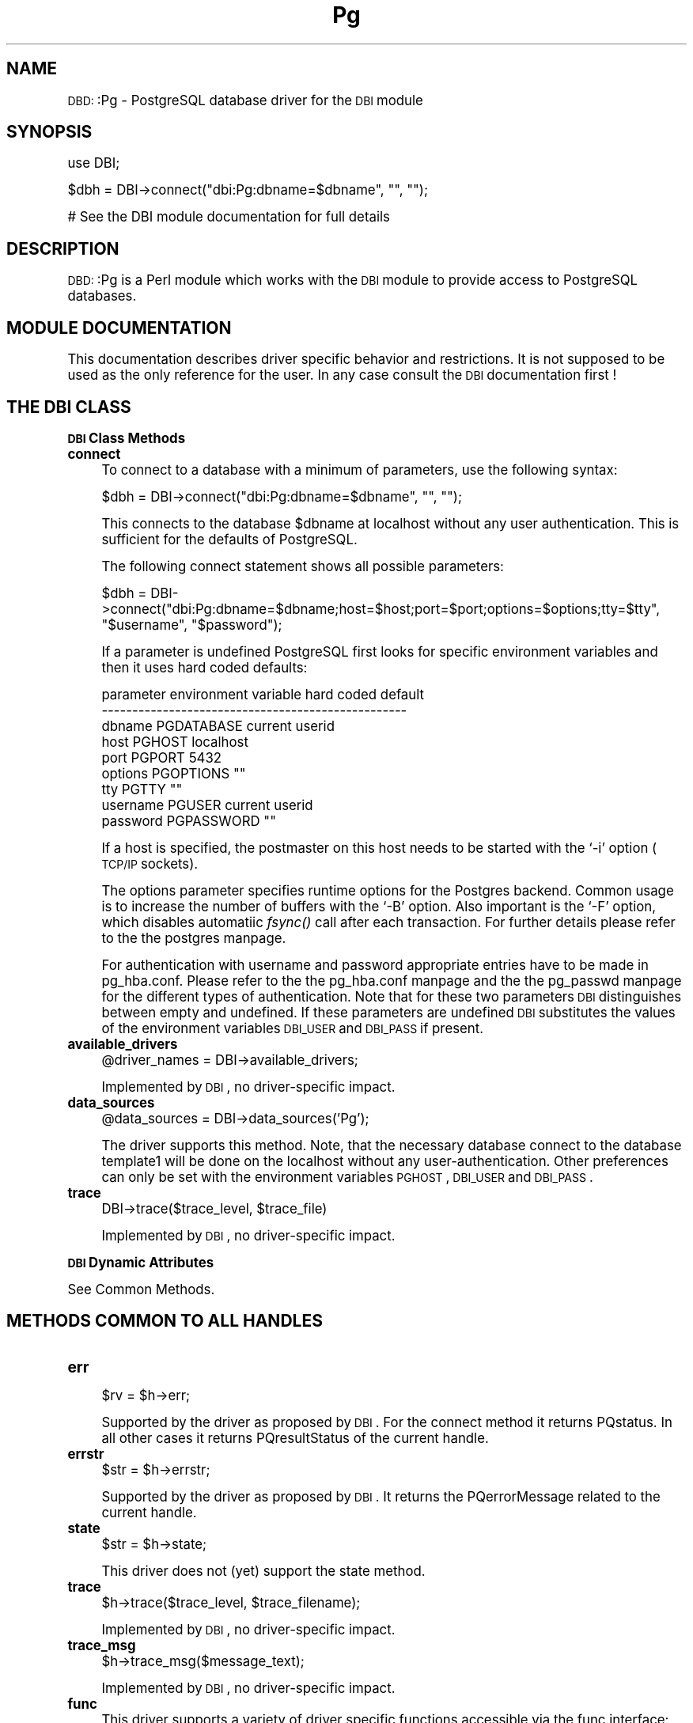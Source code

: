 .\" Automatically generated by Pod::Man version 1.02
.\" Tue Jun 25 07:42:13 2002
.\"
.\" Standard preamble:
.\" ======================================================================
.de Sh \" Subsection heading
.br
.if t .Sp
.ne 5
.PP
\fB\\$1\fR
.PP
..
.de Sp \" Vertical space (when we can't use .PP)
.if t .sp .5v
.if n .sp
..
.de Ip \" List item
.br
.ie \\n(.$>=3 .ne \\$3
.el .ne 3
.IP "\\$1" \\$2
..
.de Vb \" Begin verbatim text
.ft CW
.nf
.ne \\$1
..
.de Ve \" End verbatim text
.ft R

.fi
..
.\" Set up some character translations and predefined strings.  \*(-- will
.\" give an unbreakable dash, \*(PI will give pi, \*(L" will give a left
.\" double quote, and \*(R" will give a right double quote.  | will give a
.\" real vertical bar.  \*(C+ will give a nicer C++.  Capital omega is used
.\" to do unbreakable dashes and therefore won't be available.  \*(C` and
.\" \*(C' expand to `' in nroff, nothing in troff, for use with C<>
.tr \(*W-|\(bv\*(Tr
.ds C+ C\v'-.1v'\h'-1p'\s-2+\h'-1p'+\s0\v'.1v'\h'-1p'
.ie n \{\
.    ds -- \(*W-
.    ds PI pi
.    if (\n(.H=4u)&(1m=24u) .ds -- \(*W\h'-12u'\(*W\h'-12u'-\" diablo 10 pitch
.    if (\n(.H=4u)&(1m=20u) .ds -- \(*W\h'-12u'\(*W\h'-8u'-\"  diablo 12 pitch
.    ds L" ""
.    ds R" ""
.    ds C` `
.    ds C' '
'br\}
.el\{\
.    ds -- \|\(em\|
.    ds PI \(*p
.    ds L" ``
.    ds R" ''
'br\}
.\"
.\" If the F register is turned on, we'll generate index entries on stderr
.\" for titles (.TH), headers (.SH), subsections (.Sh), items (.Ip), and
.\" index entries marked with X<> in POD.  Of course, you'll have to process
.\" the output yourself in some meaningful fashion.
.if \nF \{\
.    de IX
.    tm Index:\\$1\t\\n%\t"\\$2"
.    .
.    nr % 0
.    rr F
.\}
.\"
.\" For nroff, turn off justification.  Always turn off hyphenation; it
.\" makes way too many mistakes in technical documents.
.hy 0
.if n .na
.\"
.\" Accent mark definitions (@(#)ms.acc 1.5 88/02/08 SMI; from UCB 4.2).
.\" Fear.  Run.  Save yourself.  No user-serviceable parts.
.bd B 3
.    \" fudge factors for nroff and troff
.if n \{\
.    ds #H 0
.    ds #V .8m
.    ds #F .3m
.    ds #[ \f1
.    ds #] \fP
.\}
.if t \{\
.    ds #H ((1u-(\\\\n(.fu%2u))*.13m)
.    ds #V .6m
.    ds #F 0
.    ds #[ \&
.    ds #] \&
.\}
.    \" simple accents for nroff and troff
.if n \{\
.    ds ' \&
.    ds ` \&
.    ds ^ \&
.    ds , \&
.    ds ~ ~
.    ds /
.\}
.if t \{\
.    ds ' \\k:\h'-(\\n(.wu*8/10-\*(#H)'\'\h"|\\n:u"
.    ds ` \\k:\h'-(\\n(.wu*8/10-\*(#H)'\`\h'|\\n:u'
.    ds ^ \\k:\h'-(\\n(.wu*10/11-\*(#H)'^\h'|\\n:u'
.    ds , \\k:\h'-(\\n(.wu*8/10)',\h'|\\n:u'
.    ds ~ \\k:\h'-(\\n(.wu-\*(#H-.1m)'~\h'|\\n:u'
.    ds / \\k:\h'-(\\n(.wu*8/10-\*(#H)'\z\(sl\h'|\\n:u'
.\}
.    \" troff and (daisy-wheel) nroff accents
.ds : \\k:\h'-(\\n(.wu*8/10-\*(#H+.1m+\*(#F)'\v'-\*(#V'\z.\h'.2m+\*(#F'.\h'|\\n:u'\v'\*(#V'
.ds 8 \h'\*(#H'\(*b\h'-\*(#H'
.ds o \\k:\h'-(\\n(.wu+\w'\(de'u-\*(#H)/2u'\v'-.3n'\*(#[\z\(de\v'.3n'\h'|\\n:u'\*(#]
.ds d- \h'\*(#H'\(pd\h'-\w'~'u'\v'-.25m'\f2\(hy\fP\v'.25m'\h'-\*(#H'
.ds D- D\\k:\h'-\w'D'u'\v'-.11m'\z\(hy\v'.11m'\h'|\\n:u'
.ds th \*(#[\v'.3m'\s+1I\s-1\v'-.3m'\h'-(\w'I'u*2/3)'\s-1o\s+1\*(#]
.ds Th \*(#[\s+2I\s-2\h'-\w'I'u*3/5'\v'-.3m'o\v'.3m'\*(#]
.ds ae a\h'-(\w'a'u*4/10)'e
.ds Ae A\h'-(\w'A'u*4/10)'E
.    \" corrections for vroff
.if v .ds ~ \\k:\h'-(\\n(.wu*9/10-\*(#H)'\s-2\u~\d\s+2\h'|\\n:u'
.if v .ds ^ \\k:\h'-(\\n(.wu*10/11-\*(#H)'\v'-.4m'^\v'.4m'\h'|\\n:u'
.    \" for low resolution devices (crt and lpr)
.if \n(.H>23 .if \n(.V>19 \
\{\
.    ds : e
.    ds 8 ss
.    ds o a
.    ds d- d\h'-1'\(ga
.    ds D- D\h'-1'\(hy
.    ds th \o'bp'
.    ds Th \o'LP'
.    ds ae ae
.    ds Ae AE
.\}
.rm #[ #] #H #V #F C
.\" ======================================================================
.\"
.IX Title "Pg 3"
.TH Pg 3 "perl v5.6.0" "2002-04-27" "User Contributed Perl Documentation"
.UC
.SH "NAME"
\&\s-1DBD:\s0:Pg \- PostgreSQL database driver for the \s-1DBI\s0 module
.SH "SYNOPSIS"
.IX Header "SYNOPSIS"
.Vb 1
\&  use DBI;
.Ve
.Vb 1
\&  $dbh = DBI->connect("dbi:Pg:dbname=$dbname", "", "");
.Ve
.Vb 1
\&  # See the DBI module documentation for full details
.Ve
.SH "DESCRIPTION"
.IX Header "DESCRIPTION"
\&\s-1DBD:\s0:Pg is a Perl module which works with the \s-1DBI\s0 module to provide
access to PostgreSQL databases.
.SH "MODULE DOCUMENTATION"
.IX Header "MODULE DOCUMENTATION"
This documentation describes driver specific behavior and restrictions. 
It is not supposed to be used as the only reference for the user. In any 
case consult the \s-1DBI\s0 documentation first !
.SH "THE DBI CLASS"
.IX Header "THE DBI CLASS"
.Sh "\s-1DBI\s0 Class Methods"
.IX Subsection "DBI Class Methods"
.Ip "\fBconnect\fR" 4
.IX Item "connect"
To connect to a database with a minimum of parameters, use the 
following syntax: 
.Sp
.Vb 1
\&   $dbh = DBI->connect("dbi:Pg:dbname=$dbname", "", "");
.Ve
This connects to the database \f(CW$dbname\fR at localhost without any user 
authentication. This is sufficient for the defaults of PostgreSQL. 
.Sp
The following connect statement shows all possible parameters: 
.Sp
.Vb 1
\&  $dbh = DBI->connect("dbi:Pg:dbname=$dbname;host=$host;port=$port;options=$options;tty=$tty", "$username", "$password");
.Ve
If a parameter is undefined PostgreSQL first looks for specific environment 
variables and then it uses hard coded defaults: 
.Sp
.Vb 9
\&    parameter  environment variable  hard coded default
\&    --------------------------------------------------
\&    dbname     PGDATABASE            current userid
\&    host       PGHOST                localhost
\&    port       PGPORT                5432
\&    options    PGOPTIONS             ""
\&    tty        PGTTY                 ""
\&    username   PGUSER                current userid
\&    password   PGPASSWORD            ""
.Ve
If a host is specified, the postmaster on this host needs to be 
started with the \f(CW\*(C`\-i\*(C'\fR option (\s-1TCP/IP\s0 sockets). 
.Sp
The options parameter specifies runtime options for the Postgres 
backend. Common usage is to increase the number of buffers with 
the \f(CW\*(C`\-B\*(C'\fR option. Also important is the \f(CW\*(C`\-F\*(C'\fR option, which disables 
automatiic \fIfsync()\fR call after each transaction. For further details 
please refer to the the postgres manpage. 
.Sp
For authentication with username and password appropriate entries have 
to be made in pg_hba.conf. Please refer to the the pg_hba.conf manpage and the 
the pg_passwd manpage for the different types of authentication. Note that for 
these two parameters \s-1DBI\s0 distinguishes between empty and undefined. If 
these parameters are undefined \s-1DBI\s0 substitutes the values of the environment 
variables \s-1DBI_USER\s0 and \s-1DBI_PASS\s0 if present. 
.Ip "\fBavailable_drivers\fR" 4
.IX Item "available_drivers"
.Vb 1
\&  @driver_names = DBI->available_drivers;
.Ve
Implemented by \s-1DBI\s0, no driver-specific impact.
.Ip "\fBdata_sources\fR" 4
.IX Item "data_sources"
.Vb 1
\&  @data_sources = DBI->data_sources('Pg');
.Ve
The driver supports this method. Note, that the necessary database 
connect to the database template1 will be done on the localhost 
without any user-authentication. Other preferences can only be set 
with the environment variables \s-1PGHOST\s0, \s-1DBI_USER\s0 and \s-1DBI_PASS\s0. 
.Ip "\fBtrace\fR" 4
.IX Item "trace"
.Vb 1
\&  DBI->trace($trace_level, $trace_file)
.Ve
Implemented by \s-1DBI\s0, no driver-specific impact.
.Sh "\s-1DBI\s0 Dynamic Attributes"
.IX Subsection "DBI Dynamic Attributes"
See Common Methods. 
.SH "METHODS COMMON TO ALL HANDLES"
.IX Header "METHODS COMMON TO ALL HANDLES"
.Ip "\fBerr\fR" 4
.IX Item "err"
.Vb 1
\&  $rv = $h->err;
.Ve
Supported by the driver as proposed by \s-1DBI\s0. For the connect 
method it returns PQstatus. In all other cases it returns 
PQresultStatus of the current handle. 
.Ip "\fBerrstr\fR" 4
.IX Item "errstr"
.Vb 1
\&  $str = $h->errstr;
.Ve
Supported by the driver as proposed by \s-1DBI\s0. It returns the 
PQerrorMessage related to the current handle. 
.Ip "\fBstate\fR" 4
.IX Item "state"
.Vb 1
\&  $str = $h->state;
.Ve
This driver does not (yet) support the state method. 
.Ip "\fBtrace\fR" 4
.IX Item "trace"
.Vb 1
\&  $h->trace($trace_level, $trace_filename);
.Ve
Implemented by \s-1DBI\s0, no driver-specific impact.
.Ip "\fBtrace_msg\fR" 4
.IX Item "trace_msg"
.Vb 1
\&  $h->trace_msg($message_text);
.Ve
Implemented by \s-1DBI\s0, no driver-specific impact.
.Ip "\fBfunc\fR" 4
.IX Item "func"
This driver supports a variety of driver specific functions 
accessible via the func interface:
.Sp
.Vb 1
\&  $attrs = $dbh->func($table, 'table_attributes');
.Ve
This method returns for the given table a reference to an 
array of hashes:
.Sp
.Vb 7
\&  NAME        attribute name
\&  TYPE        attribute type
\&  SIZE        attribute size (-1 for variable size)
\&  NULLABLE    flag nullable
\&  DEFAULT     default value 
\&  CONSTRAINT  constraint
\&  PRIMARY_KEY flag is_primary_key
.Ve
.Vb 1
\&  $lobjId = $dbh->func($mode, 'lo_creat');
.Ve
Creates a new large object and returns the object-id. \f(CW$mode\fR is a 
bit-mask describing different attributes of the new object. Use 
the following constants:
.Sp
.Vb 2
\&  $dbh->{pg_INV_WRITE}
\&  $dbh->{pg_INV_READ}
.Ve
Upon failure it returns undef.
.Sp
.Vb 1
\&  $lobj_fd = $dbh->func($lobjId, $mode, 'lo_open');
.Ve
Opens an existing large object and returns an object-descriptor 
for use in subsequent lo_* calls. 
For the mode bits see lo_create. Returns undef upon failure.
Note, that 0 is a perfectly correct object descriptor !
.Sp
.Vb 1
\&  $nbytes = $dbh->func($lobj_fd, $buf, $len, 'lo_write');
.Ve
Writes \f(CW$len\fR bytes of \f(CW$buf\fR into the large object \f(CW$lobj_fd\fR.
Returns the number of bytes written and undef upon failure.
.Sp
.Vb 1
\&  $nbytes = $dbh->func($lobj_fd, $buf, $len, 'lo_read');
.Ve
Reads \f(CW$len\fR bytes into \f(CW$buf\fR from large object \f(CW$lobj_fd\fR.
Returns the number of bytes read and undef upon failure.
.Sp
.Vb 1
\&  $loc = $dbh->func($lobj_fd, $offset, $whence, 'lo_lseek');
.Ve
Change the current read or write location on the large
object \f(CW$obj_id\fR. Currently \f(CW$whence\fR can only be 0 (L_SET).
Returns the current location and undef upon failure. 
.Sp
.Vb 1
\&  $loc = $dbh->func($lobj_fd, 'lo_tell');
.Ve
Returns the current read or write location on the large
object \f(CW$lobj_fd\fR and undef upon failure.
.Sp
.Vb 1
\&  $lobj_fd = $dbh->func($lobj_fd, 'lo_close');
.Ve
Closes an existing large object. Returns true upon success
and false upon failure.
.Sp
.Vb 1
\&  $lobj_fd = $dbh->func($lobj_fd, 'lo_unlink');
.Ve
Deletes an existing large object. Returns true upon success
and false upon failure.
.Sp
.Vb 1
\&  $lobjId = $dbh->func($filename, 'lo_import');
.Ve
Imports a Unix file as large object and returns the object
id of the new object or undef upon failure. 
.Sp
.Vb 1
\&  $ret = $dbh->func($lobjId, 'lo_export', 'filename');
.Ve
Exports a large object into a Unix file.  Returns false upon
failure, true otherwise.
.Sp
.Vb 1
\&  $ret = $dbh->func($line, 'putline');
.Ve
Used together with the SQL-command '\s-1COPY\s0 table \s-1FROM\s0 \s-1STDIN\s0' to 
copy large amount of data into a table avoiding the overhead 
of using single insert-comands. The application must explicitly 
send the two characters \*(L"\e.\*(R" to indicate to the backend that 
it has finished sending its data. See test.pl for an example 
on how to use this function. 
.Sp
.Vb 1
\&  $ret = $dbh->func($buffer, length, 'getline');
.Ve
Used together with the SQL-command '\s-1COPY\s0 table \s-1TO\s0 \s-1STDOUT\s0' to 
dump a complete table. See test.pl for an example on how to use 
this function. 
.SH "ATTRIBUTES COMMON TO ALL HANDLES"
.IX Header "ATTRIBUTES COMMON TO ALL HANDLES"
.Ip "\fBWarn\fR (boolean, inherited)" 4
.IX Item "Warn (boolean, inherited)"
Implemented by \s-1DBI\s0, no driver-specific impact.
.Ip "\fBActive\fR (boolean, read-only)" 4
.IX Item "Active (boolean, read-only)"
Supported by the driver as proposed by \s-1DBI\s0. A database 
handle is active while it is connected and  statement 
handle is active until it is finished. 
.Ip "\fBKids\fR (integer, read-only)" 4
.IX Item "Kids (integer, read-only)"
Implemented by \s-1DBI\s0, no driver-specific impact.
.Ip "\fBActiveKids\fR (integer, read-only)" 4
.IX Item "ActiveKids (integer, read-only)"
Implemented by \s-1DBI\s0, no driver-specific impact.
.Ip "\fBCachedKids\fR (hash ref)" 4
.IX Item "CachedKids (hash ref)"
Implemented by \s-1DBI\s0, no driver-specific impact.
.Ip "\fBCompatMode\fR (boolean, inherited)" 4
.IX Item "CompatMode (boolean, inherited)"
Not used by this driver. 
.Ip "\fBInactiveDestroy\fR (boolean)" 4
.IX Item "InactiveDestroy (boolean)"
Implemented by \s-1DBI\s0, no driver-specific impact.
.Ip "\fBPrintError\fR (boolean, inherited)" 4
.IX Item "PrintError (boolean, inherited)"
Implemented by \s-1DBI\s0, no driver-specific impact.
.Ip "\fBRaiseError\fR (boolean, inherited)" 4
.IX Item "RaiseError (boolean, inherited)"
Implemented by \s-1DBI\s0, no driver-specific impact.
.Ip "\fBChopBlanks\fR (boolean, inherited)" 4
.IX Item "ChopBlanks (boolean, inherited)"
Supported by the driver as proposed by \s-1DBI\s0. This 
method is similar to the SQL-function \s-1RTRIM\s0. 
.Ip "\fBLongReadLen\fR (integer, inherited)" 4
.IX Item "LongReadLen (integer, inherited)"
Implemented by \s-1DBI\s0, not used by the driver.
.Ip "\fBLongTruncOk\fR (boolean, inherited)" 4
.IX Item "LongTruncOk (boolean, inherited)"
Implemented by \s-1DBI\s0, not used by the driver.
.Ip "\fBTaint\fR (boolean, inherited)" 4
.IX Item "Taint (boolean, inherited)"
Implemented by \s-1DBI\s0, no driver-specific impact.
.Ip "\fBprivate_*\fR" 4
.IX Item "private_*"
Implemented by \s-1DBI\s0, no driver-specific impact.
.SH "DBI DATABASE HANDLE OBJECTS"
.IX Header "DBI DATABASE HANDLE OBJECTS"
.Sh "Database Handle Methods"
.IX Subsection "Database Handle Methods"
.Ip "\fBselectrow_array\fR" 4
.IX Item "selectrow_array"
.Vb 1
\&  @row_ary = $dbh->selectrow_array($statement, \e%attr, @bind_values);
.Ve
Implemented by \s-1DBI\s0, no driver-specific impact.
.Ip "\fBselectall_arrayref\fR" 4
.IX Item "selectall_arrayref"
.Vb 1
\&  $ary_ref = $dbh->selectall_arrayref($statement, \e%attr, @bind_values);
.Ve
Implemented by \s-1DBI\s0, no driver-specific impact.
.Ip "\fBselectcol_arrayref\fR" 4
.IX Item "selectcol_arrayref"
.Vb 1
\&  $ary_ref = $dbh->selectcol_arrayref($statement, \e%attr, @bind_values);
.Ve
Implemented by \s-1DBI\s0, no driver-specific impact.
.Ip "\fBprepare\fR" 4
.IX Item "prepare"
.Vb 1
\&  $sth = $dbh->prepare($statement, \e%attr);
.Ve
PostgreSQL does not have the concept of preparing 
a statement. Hence the prepare method just stores 
the statement after checking for place-holders. 
No information about the statement is available 
after preparing it. 
.Ip "\fBprepare_cached\fR" 4
.IX Item "prepare_cached"
.Vb 1
\&  $sth = $dbh->prepare_cached($statement, \e%attr);
.Ve
Implemented by \s-1DBI\s0, no driver-specific impact. 
This method is not useful for this driver, because 
preparing a statement has no database interaction. 
.Ip "\fBdo\fR" 4
.IX Item "do"
.Vb 1
\&  $rv  = $dbh->do($statement, \e%attr, @bind_values);
.Ve
Implemented by \s-1DBI\s0, no driver-specific impact. See the 
notes for the execute method elsewhere in this document. 
.Ip "\fBcommit\fR" 4
.IX Item "commit"
.Vb 1
\&  $rc  = $dbh->commit;
.Ve
Supported by the driver as proposed by \s-1DBI\s0. See also the 
notes about \fBTransactions\fR elsewhere in this document. 
.Ip "\fBrollback\fR" 4
.IX Item "rollback"
.Vb 1
\&  $rc  = $dbh->rollback;
.Ve
Supported by the driver as proposed by \s-1DBI\s0. See also the 
notes about \fBTransactions\fR elsewhere in this document. 
.Ip "\fBdisconnect\fR" 4
.IX Item "disconnect"
.Vb 1
\&  $rc  = $dbh->disconnect;
.Ve
Supported by the driver as proposed by \s-1DBI\s0. 
.Ip "\fBping\fR" 4
.IX Item "ping"
.Vb 1
\&  $rc = $dbh->ping;
.Ve
This driver supports the ping-method, which can be used to check the 
validity of a database-handle. The ping method issues an empty query 
and checks the result status. 
.Ip "\fBtable_info\fR" 4
.IX Item "table_info"
.Vb 1
\&  $sth = $dbh->table_info;
.Ve
Supported by the driver as proposed by \s-1DBI\s0. This 
method returns all tables and views which are owned by the 
current user. It does not select any indices and sequences. 
Also System tables are not selected. As \s-1TABLE_QUALIFIER\s0 the 
reltype attribute is returned and the \s-1REMARKS\s0 are undefined. 
.Ip "\fBtables\fR" 4
.IX Item "tables"
.Vb 1
\&  @names = $dbh->tables;
.Ve
Supported by the driver as proposed by \s-1DBI\s0. This 
method returns all tables and views which are owned by the 
current user. It does not select any indices and sequences. 
Also system tables are not selected. 
.Ip "\fBtype_info_all\fR" 4
.IX Item "type_info_all"
.Vb 1
\&  $type_info_all = $dbh->type_info_all;
.Ve
Supported by the driver as proposed by \s-1DBI\s0. 
Only for \s-1SQL\s0 data-types and for frequently used data-types 
information is provided. The mapping between the PostgreSQL typename 
and the \s-1SQL92\s0 data-type (if possible) has been done according to the 
following table: 
.Sp
.Vb 22
\&        +---------------+------------------------------------+
\&        | typname       | SQL92                              |
\&        |---------------+------------------------------------|
\&        | bool          | BOOL                               |
\&        | text          | /                                  |
\&        | bpchar        | CHAR(n)                            |
\&        | varchar       | VARCHAR(n)                         |
\&        | int2          | SMALLINT                           |
\&        | int4          | INT                                |
\&        | int8          | /                                  |
\&        | money         | /                                  |
\&        | float4        | FLOAT(p)   p<7=float4, p<16=float8 |
\&        | float8        | REAL                               |
\&        | abstime       | /                                  |
\&        | reltime       | /                                  |
\&        | tinterval     | /                                  |
\&        | date          | /                                  |
\&        | time          | /                                  |
\&        | datetime      | /                                  |
\&        | timespan      | TINTERVAL                          |
\&        | timestamp     | TIMESTAMP                          |
\&        +---------------+------------------------------------+
.Ve
For further details concerning the PostgreSQL specific data-types 
please read the the pgbuiltin manpage. 
.Ip "\fBtype_info\fR" 4
.IX Item "type_info"
.Vb 1
\&  @type_info = $dbh->type_info($data_type);
.Ve
Implemented by \s-1DBI\s0, no driver-specific impact. 
.Ip "\fBquote\fR" 4
.IX Item "quote"
.Vb 1
\&  $sql = $dbh->quote($value, $data_type);
.Ve
This module implements it's own quote method. In addition to the 
\&\s-1DBI\s0 method it doubles also the backslash, because PostgreSQL treats 
a backslash as an escape character. 
.Sh "Database Handle Attributes"
.IX Subsection "Database Handle Attributes"
.Ip "\fBAutoCommit\fR  (boolean)" 4
.IX Item "AutoCommit  (boolean)"
Supported by the driver as proposed by \s-1DBI\s0. According to the 
classification of \s-1DBI\s0, PostgreSQL is a database, in which a 
transaction must be explicitly started. Without starting a 
transaction, every change to the database becomes immediately 
permanent. The default of AutoCommit is on, which corresponds 
to the default behavior of PostgreSQL. When setting AutoCommit 
to off, a transaction will be started and every commit or rollback 
will automatically start a new transaction. For details see the 
notes about \fBTransactions\fR elsewhere in this document. 
.Ip "\fBDriver\fR  (handle)" 4
.IX Item "Driver  (handle)"
Implemented by \s-1DBI\s0, no driver-specific impact. 
.Ip "\fBName\fR  (string, read-only)" 4
.IX Item "Name  (string, read-only)"
The default method of \s-1DBI\s0 is overridden by a driver specific 
method, which returns only the database name. Anything else 
from the connection string is stripped off. Note, that here 
the method is read-only in contrast to the \s-1DBI\s0 specs. 
.Ip "\fBRowCacheSize\fR  (integer)" 4
.IX Item "RowCacheSize  (integer)"
Implemented by \s-1DBI\s0, not used by the driver.
.Ip "\fBpg_auto_escape\fR (boolean)" 4
.IX Item "pg_auto_escape (boolean)"
PostgreSQL specific attribute. If true, then quotes and backslashes in all 
parameters will be escaped in the following way: 
.Sp
.Vb 2
\&  escape quote with a quote (SQL)
\&  escape backslash with a backslash
.Ve
The default is on. Note, that PostgreSQL also accepts quotes, which 
are escaped by a backslash. Any other \s-1ASCII\s0 character can be used 
directly in a string constant. 
.Ip "\fBpg_INV_READ\fR (integer, read-only)" 4
.IX Item "pg_INV_READ (integer, read-only)"
Constant to be used for the mode in lo_creat and lo_open.
.Ip "\fBpg_INV_WRITE\fR (integer, read-only)" 4
.IX Item "pg_INV_WRITE (integer, read-only)"
Constant to be used for the mode in lo_creat and lo_open.
.SH "DBI STATEMENT HANDLE OBJECTS"
.IX Header "DBI STATEMENT HANDLE OBJECTS"
.Sh "Statement Handle Methods"
.IX Subsection "Statement Handle Methods"
.Ip "\fBbind_param\fR" 4
.IX Item "bind_param"
.Vb 1
\&  $rv = $sth->bind_param($param_num, $bind_value, \e%attr);
.Ve
Supported by the driver as proposed by \s-1DBI\s0. 
.Ip "\fBbind_param_inout\fR" 4
.IX Item "bind_param_inout"
Not supported by this driver. 
.Ip "\fBexecute\fR" 4
.IX Item "execute"
.Vb 1
\&  $rv = $sth->execute(@bind_values);
.Ve
Supported by the driver as proposed by \s-1DBI\s0. 
In addition to '\s-1UPDATE\s0', '\s-1DELETE\s0', '\s-1INSERT\s0' statements, for 
which it returns always the number of affected rows, the execute 
method can also be used for '\s-1SELECT\s0 ... \s-1INTO\s0 table' statements. 
.Ip "\fBfetchrow_arrayref\fR" 4
.IX Item "fetchrow_arrayref"
.Vb 1
\&  $ary_ref = $sth->fetchrow_arrayref;
.Ve
Supported by the driver as proposed by \s-1DBI\s0. 
.Ip "\fBfetchrow_array\fR" 4
.IX Item "fetchrow_array"
.Vb 1
\&  @ary = $sth->fetchrow_array;
.Ve
Supported by the driver as proposed by \s-1DBI\s0. 
.Ip "\fBfetchrow_hashref\fR" 4
.IX Item "fetchrow_hashref"
.Vb 1
\&  $hash_ref = $sth->fetchrow_hashref;
.Ve
Supported by the driver as proposed by \s-1DBI\s0. 
.Ip "\fBfetchall_arrayref\fR" 4
.IX Item "fetchall_arrayref"
.Vb 1
\&  $tbl_ary_ref = $sth->fetchall_arrayref;
.Ve
Implemented by \s-1DBI\s0, no driver-specific impact. 
.Ip "\fBfinish\fR" 4
.IX Item "finish"
.Vb 1
\&  $rc = $sth->finish;
.Ve
Supported by the driver as proposed by \s-1DBI\s0. 
.Ip "\fBrows\fR" 4
.IX Item "rows"
.Vb 1
\&  $rv = $sth->rows;
.Ve
Supported by the driver as proposed by \s-1DBI\s0. 
In contrast to many other drivers the number of rows is 
available immediately after executing the statement. 
.Ip "\fBbind_col\fR" 4
.IX Item "bind_col"
.Vb 1
\&  $rc = $sth->bind_col($column_number, \e$var_to_bind, \e%attr);
.Ve
Supported by the driver as proposed by \s-1DBI\s0. 
.Ip "\fBbind_columns\fR" 4
.IX Item "bind_columns"
.Vb 1
\&  $rc = $sth->bind_columns(\e%attr, @list_of_refs_to_vars_to_bind);
.Ve
Supported by the driver as proposed by \s-1DBI\s0. 
.Ip "\fBdump_results\fR" 4
.IX Item "dump_results"
.Vb 1
\&  $rows = $sth->dump_results($maxlen, $lsep, $fsep, $fh);
.Ve
Implemented by \s-1DBI\s0, no driver-specific impact. 
.Ip "\fBblob_read\fR" 4
.IX Item "blob_read"
.Vb 1
\&  $blob = $sth->blob_read($id, $offset, $len);
.Ve
Supported by this driver as proposed by \s-1DBI\s0. Implemented by \s-1DBI\s0 
but not documented, so this method might change. 
.Sp
This method seems to be heavily influenced by the current implementation 
of blobs in Oracle. Nevertheless we try to be as compatible as possible. 
Whereas Oracle suffers from the limitation that blobs are related to tables 
and every table can have only one blob (data-type \s-1LONG\s0), PostgreSQL handles 
its blobs independent of any table by using so called object identifiers. 
This explains why the blob_read method is blessed into the \s-1STATEMENT\s0 package 
and not part of the \s-1DATABASE\s0 package. Here the field parameter has been used 
to handle this object identifier. The offset and len parameter may be set to 
zero, in which case the driver fetches the whole blob at once. 
.Sp
Starting with PostgreSQL-6.5 every access to a blob has to be put into a 
transaction. This holds even for a read-only access.
.Sp
See also the PostgreSQL-specific functions concerning blobs which are 
available via the func-interface. 
.Sp
For further information and examples about blobs, please read the chapter 
about Large Objects in the PostgreSQL Programmer's Guide. 
.Sh "Statement Handle Attributes"
.IX Subsection "Statement Handle Attributes"
.Ip "\fB\s-1NUM_OF_FIELDS\s0\fR  (integer, read-only)" 4
.IX Item "NUM_OF_FIELDS  (integer, read-only)"
Implemented by \s-1DBI\s0, no driver-specific impact. 
.Ip "\fB\s-1NUM_OF_PARAMS\s0\fR  (integer, read-only)" 4
.IX Item "NUM_OF_PARAMS  (integer, read-only)"
Implemented by \s-1DBI\s0, no driver-specific impact. 
.Ip "\fB\s-1NAME\s0\fR  (array-ref, read-only)" 4
.IX Item "NAME  (array-ref, read-only)"
Supported by the driver as proposed by \s-1DBI\s0. 
.Ip "\fBNAME_lc\fR  (array-ref, read-only)" 4
.IX Item "NAME_lc  (array-ref, read-only)"
Implemented by \s-1DBI\s0, no driver-specific impact. 
.Ip "\fBNAME_uc\fR  (array-ref, read-only)" 4
.IX Item "NAME_uc  (array-ref, read-only)"
Implemented by \s-1DBI\s0, no driver-specific impact. 
.Ip "\fB\s-1TYPE\s0\fR  (array-ref, read-only)" 4
.IX Item "TYPE  (array-ref, read-only)"
Supported by the driver as proposed by \s-1DBI\s0, with 
the restriction, that the types are PostgreSQL 
specific data-types which do not correspond to 
international standards.
.Ip "\fB\s-1PRECISION\s0\fR  (array-ref, read-only)" 4
.IX Item "PRECISION  (array-ref, read-only)"
Not supported by the driver. 
.Ip "\fB\s-1SCALE\s0\fR  (array-ref, read-only)" 4
.IX Item "SCALE  (array-ref, read-only)"
Not supported by the driver. 
.Ip "\fB\s-1NULLABLE\s0\fR  (array-ref, read-only)" 4
.IX Item "NULLABLE  (array-ref, read-only)"
Not supported by the driver. 
.Ip "\fBCursorName\fR  (string, read-only)" 4
.IX Item "CursorName  (string, read-only)"
Not supported by the driver. See the note about 
\&\fBCursors\fR elsewhere in this document. 
.Ip "\fBStatement\fR  (string, read-only)" 4
.IX Item "Statement  (string, read-only)"
Supported by the driver as proposed by \s-1DBI\s0. 
.Ip "\fBRowCache\fR  (integer, read-only)" 4
.IX Item "RowCache  (integer, read-only)"
Not supported by the driver. 
.Ip "\fBpg_size\fR  (array-ref, read-only)" 4
.IX Item "pg_size  (array-ref, read-only)"
PostgreSQL specific attribute. It returns a reference to an 
array of integer values for each column. The integer shows 
the size of the column in bytes. Variable length columns 
are indicated by \-1. 
.Ip "\fBpg_type\fR  (hash-ref, read-only)" 4
.IX Item "pg_type  (hash-ref, read-only)"
PostgreSQL specific attribute. It returns a reference to an 
array of strings for each column. The string shows the name 
of the data_type. 
.Ip "\fBpg_oid_status\fR (integer, read-only)" 4
.IX Item "pg_oid_status (integer, read-only)"
PostgreSQL specific attribute. It returns the \s-1OID\s0 of the last 
\&\s-1INSERT\s0 command. 
.Ip "\fBpg_cmd_status\fR (integer, read-only)" 4
.IX Item "pg_cmd_status (integer, read-only)"
PostgreSQL specific attribute. It returns the type of the last 
command. Possible types are: \s-1INSERT\s0, \s-1DELETE\s0, \s-1UPDATE\s0, \s-1SELECT\s0. 
.SH "FURTHER INFORMATION"
.IX Header "FURTHER INFORMATION"
.Sh "Transactions"
.IX Subsection "Transactions"
The transaction behavior is now controlled with the attribute AutoCommit. 
For a complete definition of AutoCommit please refer to the \s-1DBI\s0 documentation. 
.PP
According to the \s-1DBI\s0 specification the default for AutoCommit is \s-1TRUE\s0. 
In this mode, any change to the database becomes valid immediately. Any 
\&'begin', 'commit' or 'rollback' statement will be rejected. 
.PP
If AutoCommit is switched-off, immediately a transaction will be started by 
issuing a 'begin' statement. Any 'commit' or 'rollback' will start a new 
transaction. A disconnect will issue a 'rollback' statement. 
.Sh "Large Objects"
.IX Subsection "Large Objects"
The driver supports all large-objects related functions provided by 
libpq via the func-interface. Please note, that starting with 
PoostgreSQL-65. any access to a large object \- even read-only \- 
has to be put into a transaction ! 
.Sh "Cursors"
.IX Subsection "Cursors"
Although PostgreSQL has a cursor concept, it has not 
been used in the current implementation. Cursors in 
PostgreSQL can only be used inside a transaction block. 
Because only one transaction block at a time is allowed, 
this would have implied the restriction, not to use 
any nested \s-1SELECT\s0 statements. Hence the execute method 
fetches all data at once into data structures located 
in the frontend application. This has to be considered 
when selecting large amounts of data ! 
.Sh "Data-Type bool"
.IX Subsection "Data-Type bool"
The current implementation of PostgreSQL returns 't' for true and 'f' for 
false. From the perl point of view a rather unfortunate choice. The DBD-Pg 
module translates the result for the data-type bool in a perl-ish like manner: 
\&'f' \-> '0' and 't' \-> '1'. This way the application does not have to check 
the database-specific returned values for the data-type bool, because perl 
treats '0' as false and '1' as true. 
.PP
PostgreSQL Version 6.2 considers the input 't' as true 
and anything else as false. 
PostgreSQL Version 6.3 considers the input 't', '1' and 1 as true 
and anything else as false. 
PostgreSQL Version 6.4 considers the input 't', '1' and 'y' as true 
and any other character as false. 
.SH "SEE ALSO"
.IX Header "SEE ALSO"
the DBI manpage
.SH "AUTHORS"
.IX Header "AUTHORS"
.Ip "\(bu \s-1DBI\s0 and DBD-Oracle by Tim Bunce (Tim.Bunce@ig.co.uk)"
.IX Item "DBI and DBD-Oracle by Tim Bunce (Tim.Bunce@ig.co.uk)"
.Ip "\(bu DBD-Pg by Edmund Mergl (E.Mergl@bawue.de) and Jeffrey W. Baker (jwbaker@acm.org)"
.IX Item "DBD-Pg by Edmund Mergl (E.Mergl@bawue.de) and Jeffrey W. Baker (jwbaker@acm.org)"
Major parts of this package have been copied from \s-1DBI\s0 and DBD-Oracle.
.SH "COPYRIGHT"
.IX Header "COPYRIGHT"
The \s-1DBD:\s0:Pg module is free software. 
You may distribute under the terms of either the \s-1GNU\s0 General Public
License or the Artistic License, as specified in the Perl \s-1README\s0 file.
.SH "ACKNOWLEDGMENTS"
.IX Header "ACKNOWLEDGMENTS"
See also \fB\s-1DBI/ACKNOWLEDGMENTS\s0\fR.
